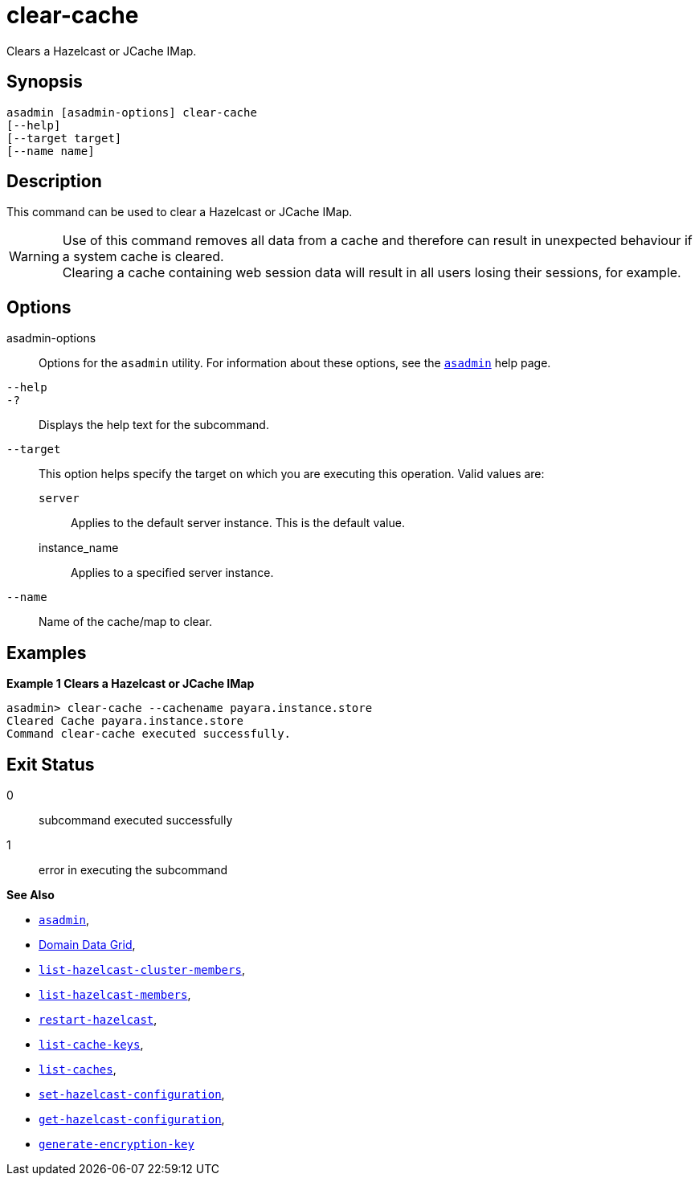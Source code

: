 [[clear-cache]]
= clear-cache

Clears a Hazelcast or JCache IMap.

[[synopsis]]
== Synopsis

[source,shell]
----
asadmin [asadmin-options] clear-cache
[--help]
[--target target]
[--name name]
----

[[description]]
== Description

This command can be used to clear a Hazelcast or JCache IMap.

WARNING: Use of this command removes all data from a cache and therefore can result in unexpected behaviour if a system cache is cleared. +
Clearing a cache containing web session data will result in all users losing their sessions, for example.

[[options]]
== Options

asadmin-options::
Options for the `asadmin` utility. For information about these options, see the xref:Technical Documentation/Payara Server Documentation/Command Reference/asadmin.adoc#asadmin-1m[`asadmin`] help page.
`--help`::
`-?`::
Displays the help text for the subcommand.
`--target`::
This option helps specify the target on which you are executing this operation. Valid values are: +
`server`;;
Applies to the default server instance. This is the default value.
instance_name;;
Applies to a specified server instance.
`--name`::
Name of the cache/map to clear.

[[examples]]
== Examples

*Example 1 Clears a Hazelcast or JCache IMap*

[source, shell]
----
asadmin> clear-cache --cachename payara.instance.store
Cleared Cache payara.instance.store
Command clear-cache executed successfully.
----

[[exit-status]]
== Exit Status

0::
subcommand executed successfully
1::
error in executing the subcommand

*See Also*

* xref:Technical Documentation/Payara Server Documentation/Command Reference/asadmin.adoc#asadmin-1m[`asadmin`],
* xref:Technical Documentation/Payara Server Documentation/High Availability/Administering the Domain Data Grid.adoc[Domain Data Grid],
* xref:Technical Documentation/Payara Server Documentation/Command Reference/list-hazelcast-cluster-members.adoc[`list-hazelcast-cluster-members`],
* xref:Technical Documentation/Payara Server Documentation/Command Reference/list-hazelcast-members.adoc[`list-hazelcast-members`],
* xref:Technical Documentation/Payara Server Documentation/Command Reference/restart-hazelcast.adoc[`restart-hazelcast`],
* xref:Technical Documentation/Payara Server Documentation/Command Reference/list-cache-keys.adoc[`list-cache-keys`],
* xref:Technical Documentation/Payara Server Documentation/Command Reference/list-caches.adoc[`list-caches`],
* xref:Technical Documentation/Payara Server Documentation/Command Reference/set-hazelcast-configuration.adoc[`set-hazelcast-configuration`],
* xref:Technical Documentation/Payara Server Documentation/Command Reference/get-hazelcast-configuration.adoc[`get-hazelcast-configuration`],
* xref:Technical Documentation/Payara Server Documentation/Command Reference/generate-encryption-key.adoc[`generate-encryption-key`]
